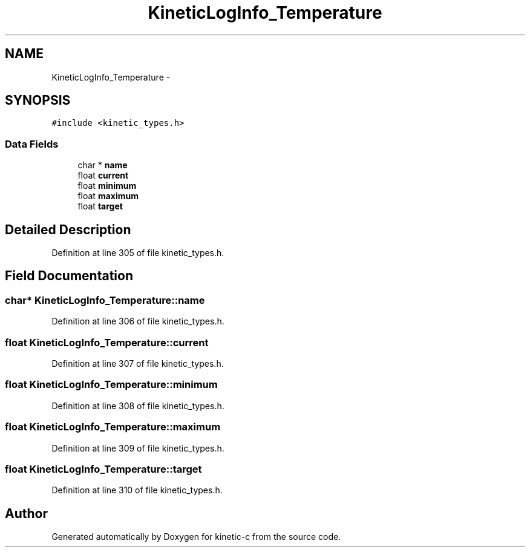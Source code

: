 .TH "KineticLogInfo_Temperature" 3 "Mon Mar 2 2015" "Version v0.12.0-beta" "kinetic-c" \" -*- nroff -*-
.ad l
.nh
.SH NAME
KineticLogInfo_Temperature \- 
.SH SYNOPSIS
.br
.PP
.PP
\fC#include <kinetic_types\&.h>\fP
.SS "Data Fields"

.in +1c
.ti -1c
.RI "char * \fBname\fP"
.br
.ti -1c
.RI "float \fBcurrent\fP"
.br
.ti -1c
.RI "float \fBminimum\fP"
.br
.ti -1c
.RI "float \fBmaximum\fP"
.br
.ti -1c
.RI "float \fBtarget\fP"
.br
.in -1c
.SH "Detailed Description"
.PP 
Definition at line 305 of file kinetic_types\&.h\&.
.SH "Field Documentation"
.PP 
.SS "char* KineticLogInfo_Temperature::name"

.PP
Definition at line 306 of file kinetic_types\&.h\&.
.SS "float KineticLogInfo_Temperature::current"

.PP
Definition at line 307 of file kinetic_types\&.h\&.
.SS "float KineticLogInfo_Temperature::minimum"

.PP
Definition at line 308 of file kinetic_types\&.h\&.
.SS "float KineticLogInfo_Temperature::maximum"

.PP
Definition at line 309 of file kinetic_types\&.h\&.
.SS "float KineticLogInfo_Temperature::target"

.PP
Definition at line 310 of file kinetic_types\&.h\&.

.SH "Author"
.PP 
Generated automatically by Doxygen for kinetic-c from the source code\&.
